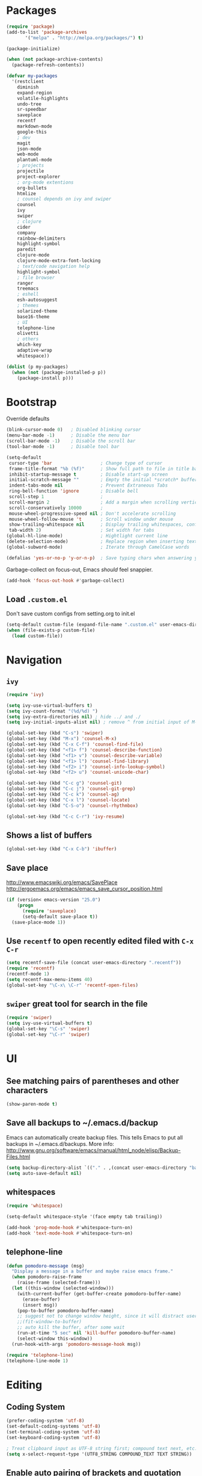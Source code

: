 * Packages
#+BEGIN_SRC emacs-lisp
(require 'package)
(add-to-list 'package-archives
       '("melpa" . "http://melpa.org/packages/") t)

(package-initialize)

(when (not package-archive-contents)
  (package-refresh-contents))

(defvar my-packages
  '(restclient
    diminish
    expand-region
    volatile-highlights
    undo-tree
    sr-speedbar
    saveplace
    recentf
    markdown-mode
    google-this
    ; dev
    magit
    json-mode
    web-mode
    plantuml-mode
    ; projects
    projectile
    project-explorer
    ; org-mode extentions
    org-bullets
    htmlize
    ; counsel depends on ivy and swiper
    counsel
    ivy
    swiper
    ; clojure
    cider
    company
    rainbow-delimiters
    highlight-symbol
    paredit
    clojure-mode
    clojure-mode-extra-font-locking
    ; text/code navigation help
    highlight-symbol
    ; file browser
    ranger
    treemacs
    ; eshell
    esh-autosuggest
    ; themes
    solarized-theme
    base16-theme
    ; UI
    telephone-line
    olivetti
    ; others
    which-key
    adaptive-wrap
    whitespace))

(dolist (p my-packages)
  (when (not (package-installed-p p))
    (package-install p)))
#+END_SRC

* Bootstrap

Override defaults

#+BEGIN_SRC emacs-lisp
(blink-cursor-mode 0)   ; Disabled blinking cursor
(menu-bar-mode -1)      ; Disable the menu bar
(scroll-bar-mode -1)    ; Disable the scroll bar
(tool-bar-mode -1)      ; Disable tool bar

(setq-default
 cursor-type 'bar                  ; Change type of cursor
 frame-title-format "%b (%f)"      ; Show full path to file in title bar
 inhibit-startup-message t         ; Disable start-up screen
 initial-scratch-message ""        ; Empty the initial *scratch* buffer
 indent-tabs-mode nil              ; Prevent Extraneous Tabs
 ring-bell-function 'ignore        ; Disable bell
 scroll-step 1                     ;
 scroll-margin 2                   ; Add a margin when scrolling vertically
 scroll-conservatively 10000       ;
 mouse-wheel-progressive-speed nil ; Don't accelerate scrolling
 mouse-wheel-follow-mouse 't       ; Scroll window under mouse
 show-trailing-whitespace nil      ; Display trailing whitespaces, configured later for modes
 tab-width 2)                      ; Set width for tabs
(global-hl-line-mode)              ; Hightlight current line
(delete-selection-mode)            ; Replace region when inserting text
(global-subword-mode)              ; Iterate through CamelCase words

(defalias 'yes-or-no-p 'y-or-n-p)  ; Save typing chars when answering yes-or-no-p questions
#+END_SRC

Garbage-collect on focus-out, Emacs /should/ feel snappier.

#+BEGIN_SRC emacs-lisp
(add-hook 'focus-out-hook #'garbage-collect)
#+END_SRC

** Load =.custom.el=

Don't save custom configs from setting.org to init.el

#+BEGIN_SRC emacs-lisp
(setq-default custom-file (expand-file-name ".custom.el" user-emacs-directory))
(when (file-exists-p custom-file)
  (load custom-file))
#+END_SRC

* Navigation
** =ivy=

#+BEGIN_SRC emacs-lisp
(require 'ivy)

(setq ivy-use-virtual-buffers t)
(setq ivy-count-format "(%d/%d) ")
(setq ivy-extra-directories nil) ; hide ../ and ./
(setq ivy-initial-inputs-alist nil) ; remove ^ from initial input of M-x

(global-set-key (kbd "C-s") 'swiper)
(global-set-key (kbd "M-x") 'counsel-M-x)
(global-set-key (kbd "C-x C-f") 'counsel-find-file)
(global-set-key (kbd "<f1> f") 'counsel-describe-function)
(global-set-key (kbd "<f1> v") 'counsel-describe-variable)
(global-set-key (kbd "<f1> l") 'counsel-find-library)
(global-set-key (kbd "<f2> i") 'counsel-info-lookup-symbol)
(global-set-key (kbd "<f2> u") 'counsel-unicode-char)

(global-set-key (kbd "C-c g") 'counsel-git)
(global-set-key (kbd "C-c j") 'counsel-git-grep)
(global-set-key (kbd "C-c k") 'counsel-ag)
(global-set-key (kbd "C-x l") 'counsel-locate)
(global-set-key (kbd "C-S-o") 'counsel-rhythmbox)

(global-set-key (kbd "C-c C-r") 'ivy-resume)
#+END_SRC

** Shows a list of buffers
#+BEGIN_SRC emacs-lisp
(global-set-key (kbd "C-x C-b") 'ibuffer)
#+END_SRC

** Save place

http://www.emacswiki.org/emacs/SavePlace
http://ergoemacs.org/emacs/emacs_save_cursor_position.html

#+BEGIN_SRC emacs-lisp
(if (version< emacs-version "25.0")
    (progn
      (require 'saveplace)
      (setq-default save-place t))
  (save-place-mode 1))
#+END_SRC

** Use =recentf= to open recently edited filed with =C-x C-r=

#+BEGIN_SRC emacs-lisp
(setq recentf-save-file (concat user-emacs-directory ".recentf"))
(require 'recentf)
(recentf-mode 1)
(setq recentf-max-menu-items 40)
(global-set-key "\C-x\ \C-r" 'recentf-open-files)
#+END_SRC

** =swiper= great tool for search in the file

#+BEGIN_SRC emacs-lisp
(require 'swiper)
(setq ivy-use-virtual-buffers t)
(global-set-key "\C-s" 'swiper)
(global-set-key "\C-r" 'swiper)
#+END_SRC

* UI
** See matching pairs of parentheses and other characters

#+BEGIN_SRC emacs-lisp
(show-paren-mode t)
#+END_SRC

** Save all backups to ~/.emacs.d/backup

Emacs can automatically create backup files. This tells Emacs to
put all backups in ~/.emacs.d/backups. More info:
http://www.gnu.org/software/emacs/manual/html_node/elisp/Backup-Files.html

#+BEGIN_SRC emacs-lisp
(setq backup-directory-alist `(("." . ,(concat user-emacs-directory "backups"))))
(setq auto-save-default nil)
#+END_SRC

** whitespaces

#+BEGIN_SRC emacs-lisp
(require 'whitespace)

(setq-default whitespace-style '(face empty tab trailing))

(add-hook 'prog-mode-hook #'whitespace-turn-on)
(add-hook 'text-mode-hook #'whitespace-turn-on)
#+END_SRC

** telephone-line
#+BEGIN_SRC emacs-lisp
(defun pomodoro-message (msg)
  "Display a message in a buffer and maybe raise emacs frame."
  (when pomodoro-raise-frame
    (raise-frame (selected-frame)))
  (let ((this-window (selected-window)))
    (with-current-buffer (get-buffer-create pomodoro-buffer-name)
      (erase-buffer)
      (insert msg))
    (pop-to-buffer pomodoro-buffer-name)
    ;; suggest not to change window height, since it will distract users' work environment
    ;;(fit-window-to-buffer)
    ;; auto kill the buffer, after some wait
    (run-at-time "5 sec" nil 'kill-buffer pomodoro-buffer-name)
    (select-window this-window))
  (run-hook-with-args 'pomodoro-message-hook msg))

(require 'telephone-line)
(telephone-line-mode 1)
#+END_SRC
* Editing
** Coding System

#+BEGIN_SRC emacs-lisp
(prefer-coding-system 'utf-8)
(set-default-coding-systems 'utf-8)
(set-terminal-coding-system 'utf-8)
(set-keyboard-coding-system 'utf-8)

; Treat clipboard input as UTF-8 string first; compound text next, etc.
(setq x-select-request-type '(UTF8_STRING COMPOUND_TEXT TEXT STRING))
#+END_SRC

** Enable auto pairing of brackets and quotation marks

#+BEGIN_SRC emacs-lisp
(electric-pair-mode 1)
#+END_SRC

* Coding customizations
** JavaScript

#+BEGIN_SRC emacs-lisp
(add-hook 'json-mode-hook
          (lambda ()
            (make-local-variable 'js-indent-level)
            (setq js-indent-level 2)))
#+END_SRC

** Clojure

#+BEGIN_SRC emacs-lisp
;; Enter cider mode when entering the clojure major mode
(add-hook 'clojure-mode-hook 'cider-mode)

;; Turn on auto-completion with Company-Mode
(global-company-mode)
(add-hook 'cider-repl-mode-hook #'company-mode)
(add-hook 'cider-mode-hook #'company-mode)

;; Replace return key with newline-and-indent when in cider mode.
(add-hook 'cider-mode-hook '(lambda () (local-set-key (kbd "RET") 'newline-and-indent)))

(add-hook 'prog-mode-hook #'rainbow-delimiters-mode)
#+END_SRC

* Theme
** Default font

#+BEGIN_SRC emacs-lisp
(setq system-specific-font
      (cond
       ((eq system-type 'windows-nt)
        (progn
          (set-face-attribute 'default nil :family "Consolas" :height 100)
          (set-face-attribute 'italic nil :underline nil)))
       (t nil)))
#+END_SRC

** Theme
   - Examples of all available base16 themes https://belak.github.io/base16-emacs/
   - good light options: base16-atelier-cave-light, base16-atelier-plateau-light, base16-atelier-savanna-light, base16-atelier-lakeside-light
   - good dark options: base16-eighties, base16-flat

#+BEGIN_SRC emacs-lisp
(setq light-theme 'base16-atelier-lakeside-light)
(setq dark-theme 'base16-eighties)

(load-theme dark-theme t)

(setq current-theme-dark t)
(defun toggle-theme ()
  (interactive)
  (if current-theme-dark
      (load-theme light-theme t)
      (load-theme dark-theme t))
  (setq current-theme-dark (not current-theme-dark)))
#+END_SRC

* Modes
** Minor modes
*** flyspell

#+BEGIN_SRC emacs-lisp
(custom-set-variables
 '(ispell-program-name "C:\\bin\\hunspell-1.3.2-3-w32-bin\\bin\\hunspell.exe"))

; Enable Flyspell for text modes
;(add-hook 'text-mode-hook 'flyspell-mode)
#+END_SRC

*** projectile

#+BEGIN_SRC emacs-lisp
(projectile-mode +1)
(define-key projectile-mode-map (kbd "C-c p") 'projectile-command-map)
(setq projectile-use-native-indexing t)
(setq projectile-globally-ignored-directories
  (append projectile-globally-ignored-directories '(".git" ".hg" "target" ".sass-cache" "node_modules" ".idea")))
#+END_SRC

*** undo-tree

#+BEGIN_SRC emacs-lisp
(require 'undo-tree)
(global-undo-tree-mode)
#+END_SRC

*** volatile-highlights

#+BEGIN_SRC emacs-lisp
(require 'volatile-highlights)
(volatile-highlights-mode t)
#+END_SRC

*** sr-speedbar

#+BEGIN_SRC emacs-lisp
(require 'sr-speedbar)
(setq speedbar-show-unknown-files t)
#+END_SRC

*** google-this

#+BEGIN_SRC emacs-lisp
(google-this-mode 1)
#+END_SRC

*** hide minor modes from the mode-line

#+BEGIN_SRC emacs-lisp
(require 'diminish)
(diminish 'undo-tree-mode)
(diminish 'google-this-mode)
(diminish 'company-mode)
(diminish 'subword-mode)
#+END_SRC

*** olivetti

#+BEGIN_SRC emacs-lisp
(setq olivetti-body-width 160)
(add-hook 'text-mode-hook 'olivetti-mode)
#+END_SRC

** Major modes
*** org
**** org-todo more states

#+BEGIN_SRC emacs-lisp
(setq org-todo-keywords
      '((sequence "TODO(t)" "|" "DONE(d)")
        (sequence "NEXT(n)" "IN-PROGRESS(p)" "HOLD(h)" "|" "CANCELLED(c)")))

(setq org-todo-keyword-faces
      '(("CANCELLED" :foreground "#00adad")
        ("HOLD" :foreground "#007070")))
#+END_SRC

**** Enable done log

#+BEGIN_SRC emacs-lisp
(setq org-log-done t)
#+END_SRC

**** Improve visual for bullets

#+BEGIN_SRC emacs-lisp
(setq org-ellipsis "…")
(setq org-bullets-bullet-list '("•"))
(add-hook 'org-mode-hook (lambda () (org-bullets-mode t)))
#+END_SRC

**** Improve work with source files

#+BEGIN_SRC emacs-lisp
(setq org-src-fontify-natively t)
(setq org-src-window-setup 'current-window)
#+END_SRC

**** Remove markup characters

#+BEGIN_SRC emacs-lisp
(setq org-hide-emphasis-markers t)
#+END_SRC

**** org-agenda

#+BEGIN_SRC emacs-lisp
(global-set-key (kbd "C-c a") 'org-agenda)

(setq org-agenda-files
      (append (directory-files-recursively "~/../../Dropbox/org/todo" ".org$")
              (directory-files-recursively "~/../../Dropbox/org/projects" ".org$")))
(setq calendar-week-start-day 1)
(setq org-agenda-window-setup 'only-window)

(setq org-agenda-custom-commands
      '(("d" "Personal schedule"
         ((tags "PRIORITY=\"A\""
                ((org-agenda-skip-function '(org-agenda-skip-entry-if 'todo 'done))
                 (org-agenda-overriding-header "High-priority unfinished tasks")))
          (agenda "")
          (todo "NEXT"
                ((org-agenda-overriding-header "Next tasks")))))))
#+END_SRC

**** archive

#+BEGIN_SRC emacs-lisp
(defun org-archive-done-tasks ()
  "Archive finished or cancelled tasks."
  (interactive)
  (org-map-entries
   (lambda ()
     (org-archive-subtree)
     (setq org-map-continue-from (outline-previous-heading)))
   "TODO=\"DONE\"|TODO=\"CANCELLED\"" (if (org-before-first-heading-p) 'file 'tree)))

; don't ask for confirmation
(add-to-list 'org-speed-commands-user '("a" call-interactively 'org-archive-subtree-default))
#+END_SRC

**** Clojure code blocks

#+BEGIN_SRC emacs-lisp
(org-defkey org-mode-map "\C-x\C-e" 'cider-eval-last-sexp)
(org-defkey org-mode-map "\C-c\C-d" 'cider-doc)

; No timeout when executing calls on Cider via nrepl
(setq org-babel-clojure-sync-nrepl-timeout nil)

; Let's have pretty source code blocks
(setq org-edit-src-content-indentation 0
      org-src-tab-acts-natively t
      org-src-fontify-natively t
      org-confirm-babel-evaluate nil)
#+END_SRC

**** configure org-mode supported languages

#+BEGIN_SRC emacs-lisp
(org-babel-do-load-languages
 'org-babel-load-languages
 '((clojure . t)
   (shell . t)
   (emacs-lisp . t)))
(require 'ob-clojure)
(setq org-babel-clojure-backend 'cider)
#+END_SRC

*** eshell

#+BEGIN_SRC emacs-lisp
(require 'eshell)
(setq eshell-scroll-to-bottom-on-input t
      eshell-list-files-after-cd t)
(add-hook 'eshell-mode-hook
          (lambda ()
            (set (make-local-variable 'scroll-margin) 0)
            (setenv "TERM" "xterm-256color")
            (eshell/alias "e" "find-file $1")
            (eshell/alias "emacs" "find-file $1")))

(require 'esh-autosuggest)
(add-hook 'eshell-mode-hook #'esh-autosuggest-mode)
(setq esh-autosuggest-use-company-map nil)
#+END_SRC

*** web-mode

#+BEGIN_SRC emacs-lisp
(require 'web-mode)
(add-to-list 'auto-mode-alist '("\\.js\\'" . web-mode))
(add-to-list 'auto-mode-alist '("\\.jsx\\'" . web-mode))

(defun my-web-mode-hook ()
  (setq web-mode-markup-indent-offset 2)
  (setq web-mode-code-indent-offset 2))
(add-hook 'web-mode-hook 'my-web-mode-hook)
#+END_SRC

*** which key

#+BEGIN_SRC emacs-lisp
(which-key-mode t)
(setq which-key-idle-delay 0.4)
(setq which-key-idle-secondary-delay 0.4)
#+END_SRC

*** plantuml-mode
#+BEGIN_SRC emacs-lisp
(setq plantuml-default-exec-mode 'jar)
#+END_SRC
* Functions

#+BEGIN_SRC emacs-lisp
(require 'cl)
(defun olecve/pretty-print-xml-region (begin end)
  (interactive "r")
  (save-excursion
    (nxml-mode)
    ;; split <foo><bar> or </foo><bar>, but not <foo></foo>
    (goto-char begin)
    (while (search-forward-regexp ">[ \t]*<[^/]" end t)
      (backward-char 2) (insert "\n") (incf end))
    ;; split <foo/></foo> and </foo></foo>
    (goto-char begin)
    (while (search-forward-regexp "<.*?/.*?>[ \t]*<" end t)
      (backward-char) (insert "\n") (incf end))
    ;; put xml namespace decls on newline
    (goto-char begin)
    (while (search-forward-regexp "\\(<\\([a-zA-Z][-:A-Za-z0-9]*\\)\\|['\"]\\) \\(xmlns[=:]\\)" end t)
      (goto-char (match-end 0))
      (backward-char 6) (insert "\n") (incf end))
    (indent-region begin end nil))
  (message "All indented!"))

(defun olecve/xml-pretty-print-buffer ()
  "pretty print the XML in a buffer."
  (interactive)
  (olecve/pretty-print-xml-region (point-min) (point-max)))

(defun move-line-up ()
  "Move up the current line."
  (interactive)
  (transpose-lines 1)
  (forward-line -2)
  (indent-according-to-mode))

(defun move-line-down ()
  "Move down the current line."
  (interactive)
  (forward-line 1)
  (transpose-lines 1)
  (forward-line -1)
  (indent-according-to-mode))

(defun split-window-below-and-switch ()
  (interactive)
  (split-window-below)
  (other-window 1))

(defun split-window-right-and-switch ()
  (interactive)
  (split-window-right)
  (other-window 1))

(defun duplicate-line()
  (interactive)
  (move-beginning-of-line 1)
  (kill-line)
  (yank)
  (open-line 1)
  (next-line 1)
  (yank))
#+END_SRC

** misc

some non-standard editing and utility commands for Emacs

#+BEGIN_SRC emacs-lisp
(require 'misc)
#+END_SRC

* Key bindings
#+BEGIN_SRC emacs-lisp
(global-set-key (kbd "C--")            'text-scale-decrease)
(global-set-key (kbd "C-=")            'text-scale-increase)
(global-set-key (kbd "S-<down>")       'windmove-down)
(global-set-key (kbd "S-<left>")       'windmove-left)
(global-set-key (kbd "S-<right>")      'windmove-right)
(global-set-key (kbd "S-<up>")         'windmove-up)
(global-set-key [(control shift up)]   'move-line-up)
(global-set-key [(control shift down)] 'move-line-down)
(global-set-key (kbd "C-x 2")          'split-window-below-and-switch)
(global-set-key (kbd "C-x 3")          'split-window-right-and-switch)
(global-set-key (kbd "C-c m")          'magit-status)
(global-set-key (kbd "M-=")            'er/expand-region)
(global-set-key (kbd "M--")            'er/contract-region)
(global-set-key (kbd "TAB")            'company-indent-or-complete-common)
(global-set-key [f12]                  'menu-bar-mode)
(global-set-key [f7]                   'toggle-theme)
(global-set-key [f9]                   'cider-jack-in)
(global-set-key [(control f3)]         'highlight-symbol)
(global-set-key [f3]                   'highlight-symbol-next)
(global-set-key [(shift f3)]           'highlight-symbol-prev)
(global-set-key [(meta f3)]            'highlight-symbol-query-replace)
(global-set-key (kbd "M-0")            'treemacs-select-window)
(global-set-key (kbd "C-x t 1")        'treemacs-delete-other-windows)
(global-set-key (kbd "C-x t t")        'treemacs)
(global-set-key (kbd "C-x t B")        'treemacs-bookmark)
(global-set-key (kbd "C-x t C-t")      'treemacs-find-file)
(global-set-key (kbd "C-x t M-t")      'treemacs-find-tag)
(global-set-key (kbd "C-c C-d")        'duplicate-line)
(define-key org-mode-map "\M-q"        'visual-line-mode)
#+END_SRC
